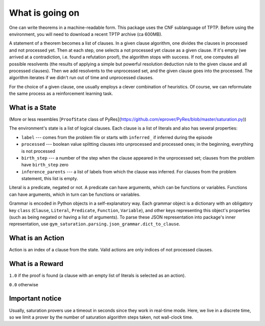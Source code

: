 ..
  Copyright 2021 Boris Shminke

  Licensed under the Apache License, Version 2.0 (the "License");
  you may not use this file except in compliance with the License.
  You may obtain a copy of the License at

      https://www.apache.org/licenses/LICENSE-2.0

  Unless required by applicable law or agreed to in writing, software
  distributed under the License is distributed on an "AS IS" BASIS,
  WITHOUT WARRANTIES OR CONDITIONS OF ANY KIND, either express or implied.
  See the License for the specific language governing permissions and
  limitations under the License.

#################  
What is going on
#################

One can write theorems in a machine-readable form. This package uses the CNF sublanguage of TPTP. Before using the environment, you will need to download a recent TPTP archive (ca 600MB).

A statement of a theorem becomes a list of clauses. In a given clause algorithm, one divides the clauses in processed and not processed yet. Then at each step, one selects a not processed yet clause as a given clause. If it's empty (we arrived at a contradiction, i.e. found a refutation proof), the algorithm stops with success. If not, one computes all possible resolvents (the results of applying a simple but powerful resolution deduction rule to the given clause and all processed clauses). Then we add resolvents to the unprocessed set, and the given clause goes into the processed. The algorithm iterates if we didn't run out of time and unprocessed clauses.

For the choice of a given clause, one usually employs a clever combination of heuristics. Of course, we can reformulate the same process as a reinforcement learning task.

What is a State
****************

(More or less resembles [``ProofState`` class of PyRes](https://github.com/eprover/PyRes/blob/master/saturation.py))

The environment's state is a list of logical clauses. Each clause is a list of literals and also has several properties:

* ``label`` --- comes from the problem file or starts with ``inferred_`` if inferred during the episode
* ``processed`` --- boolean value splitting clauses into unprocessed and processed ones; in the beginning, everything is not processed
* ``birth_step`` --- a number of the step when the clause appeared in the unprocessed set; clauses from the problem have ``birth_step`` zero
* ``inference_parents`` --- a list of labels from which the clause was inferred. For clauses from the problem statement, this list is empty.

Literal is a predicate, negated or not. A predicate can have arguments, which can be functions or variables. Functions can have arguments, which in turn can be functions or variables.

Grammar is encoded in Python objects in a self-explanatory way. Each grammar object is a dictionary with an obligatory key ``class`` (``Clause``, ``Literal``, ``Predicate``, ``Function``, ``Variable``), and other keys representing this object's properties (such as being negated or having a list of arguments). To parse these JSON representation into package's inner representation, use ``gym_saturation.parsing.json_grammar.dict_to_clause``.

What is an Action
******************

Action is an index of a clause from the state. Valid actions are only indices of not processed clauses.

What is a Reward
*****************

``1.0`` if the proof is found (a clause with an empty list of literals is selected as an action).

``0.0`` otherwise

Important notice
*****************

Usually, saturation provers use a timeout in seconds since they work in real-time mode. Here, we live in a discrete time, so we limit a prover by the number of saturation algorithm steps taken, not wall-clock time.
